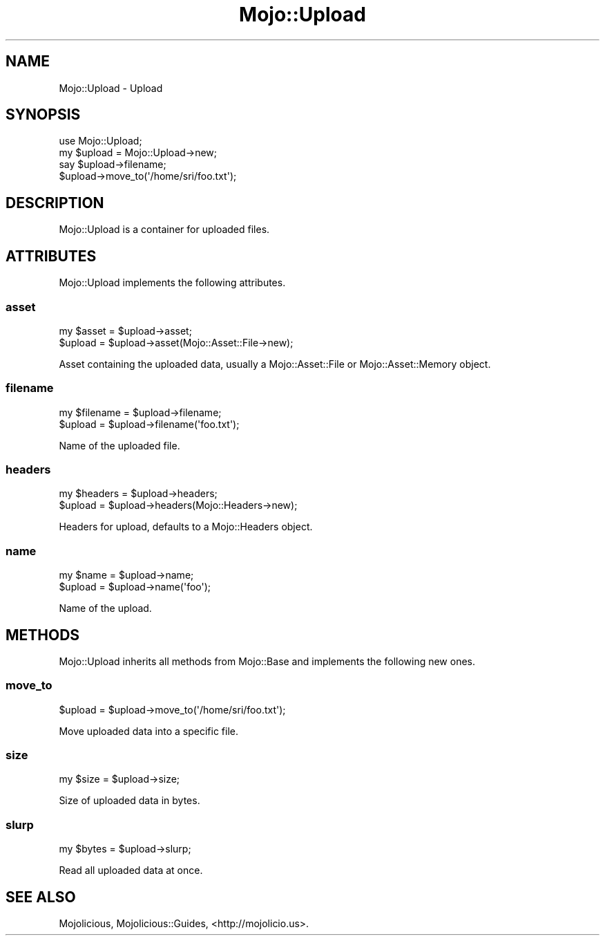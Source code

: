 .\" Automatically generated by Pod::Man 2.28 (Pod::Simple 3.30)
.\"
.\" Standard preamble:
.\" ========================================================================
.de Sp \" Vertical space (when we can't use .PP)
.if t .sp .5v
.if n .sp
..
.de Vb \" Begin verbatim text
.ft CW
.nf
.ne \\$1
..
.de Ve \" End verbatim text
.ft R
.fi
..
.\" Set up some character translations and predefined strings.  \*(-- will
.\" give an unbreakable dash, \*(PI will give pi, \*(L" will give a left
.\" double quote, and \*(R" will give a right double quote.  \*(C+ will
.\" give a nicer C++.  Capital omega is used to do unbreakable dashes and
.\" therefore won't be available.  \*(C` and \*(C' expand to `' in nroff,
.\" nothing in troff, for use with C<>.
.tr \(*W-
.ds C+ C\v'-.1v'\h'-1p'\s-2+\h'-1p'+\s0\v'.1v'\h'-1p'
.ie n \{\
.    ds -- \(*W-
.    ds PI pi
.    if (\n(.H=4u)&(1m=24u) .ds -- \(*W\h'-12u'\(*W\h'-12u'-\" diablo 10 pitch
.    if (\n(.H=4u)&(1m=20u) .ds -- \(*W\h'-12u'\(*W\h'-8u'-\"  diablo 12 pitch
.    ds L" ""
.    ds R" ""
.    ds C` ""
.    ds C' ""
'br\}
.el\{\
.    ds -- \|\(em\|
.    ds PI \(*p
.    ds L" ``
.    ds R" ''
.    ds C`
.    ds C'
'br\}
.\"
.\" Escape single quotes in literal strings from groff's Unicode transform.
.ie \n(.g .ds Aq \(aq
.el       .ds Aq '
.\"
.\" If the F register is turned on, we'll generate index entries on stderr for
.\" titles (.TH), headers (.SH), subsections (.SS), items (.Ip), and index
.\" entries marked with X<> in POD.  Of course, you'll have to process the
.\" output yourself in some meaningful fashion.
.\"
.\" Avoid warning from groff about undefined register 'F'.
.de IX
..
.nr rF 0
.if \n(.g .if rF .nr rF 1
.if (\n(rF:(\n(.g==0)) \{
.    if \nF \{
.        de IX
.        tm Index:\\$1\t\\n%\t"\\$2"
..
.        if !\nF==2 \{
.            nr % 0
.            nr F 2
.        \}
.    \}
.\}
.rr rF
.\" ========================================================================
.\"
.IX Title "Mojo::Upload 3"
.TH Mojo::Upload 3 "2015-02-23" "perl v5.20.2" "User Contributed Perl Documentation"
.\" For nroff, turn off justification.  Always turn off hyphenation; it makes
.\" way too many mistakes in technical documents.
.if n .ad l
.nh
.SH "NAME"
Mojo::Upload \- Upload
.SH "SYNOPSIS"
.IX Header "SYNOPSIS"
.Vb 1
\&  use Mojo::Upload;
\&
\&  my $upload = Mojo::Upload\->new;
\&  say $upload\->filename;
\&  $upload\->move_to(\*(Aq/home/sri/foo.txt\*(Aq);
.Ve
.SH "DESCRIPTION"
.IX Header "DESCRIPTION"
Mojo::Upload is a container for uploaded files.
.SH "ATTRIBUTES"
.IX Header "ATTRIBUTES"
Mojo::Upload implements the following attributes.
.SS "asset"
.IX Subsection "asset"
.Vb 2
\&  my $asset = $upload\->asset;
\&  $upload   = $upload\->asset(Mojo::Asset::File\->new);
.Ve
.PP
Asset containing the uploaded data, usually a Mojo::Asset::File or
Mojo::Asset::Memory object.
.SS "filename"
.IX Subsection "filename"
.Vb 2
\&  my $filename = $upload\->filename;
\&  $upload      = $upload\->filename(\*(Aqfoo.txt\*(Aq);
.Ve
.PP
Name of the uploaded file.
.SS "headers"
.IX Subsection "headers"
.Vb 2
\&  my $headers = $upload\->headers;
\&  $upload     = $upload\->headers(Mojo::Headers\->new);
.Ve
.PP
Headers for upload, defaults to a Mojo::Headers object.
.SS "name"
.IX Subsection "name"
.Vb 2
\&  my $name = $upload\->name;
\&  $upload  = $upload\->name(\*(Aqfoo\*(Aq);
.Ve
.PP
Name of the upload.
.SH "METHODS"
.IX Header "METHODS"
Mojo::Upload inherits all methods from Mojo::Base and implements the
following new ones.
.SS "move_to"
.IX Subsection "move_to"
.Vb 1
\&  $upload = $upload\->move_to(\*(Aq/home/sri/foo.txt\*(Aq);
.Ve
.PP
Move uploaded data into a specific file.
.SS "size"
.IX Subsection "size"
.Vb 1
\&  my $size = $upload\->size;
.Ve
.PP
Size of uploaded data in bytes.
.SS "slurp"
.IX Subsection "slurp"
.Vb 1
\&  my $bytes = $upload\->slurp;
.Ve
.PP
Read all uploaded data at once.
.SH "SEE ALSO"
.IX Header "SEE ALSO"
Mojolicious, Mojolicious::Guides, <http://mojolicio.us>.
